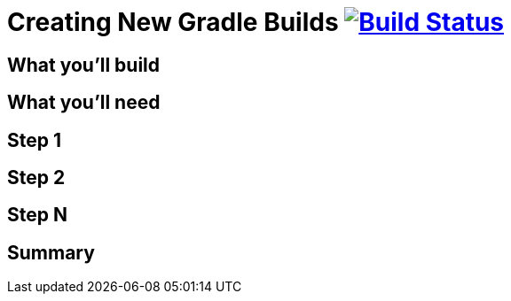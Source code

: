 = Creating New Gradle Builds image:https://travis-ci.org/{repo-path}.svg?branch=master["Build Status", link="https://travis-ci.org/{repo-path}"]


== What you'll build


== What you'll need


== Step 1


== Step 2


== Step N


== Summary
